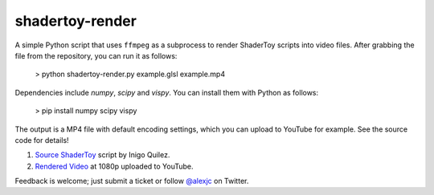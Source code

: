 shadertoy-render
================

A simple Python script that uses ``ffmpeg`` as a subprocess to render ShaderToy scripts into video files.  After grabbing the file from the repository, you can run it as follows:

	> python shadertoy-render.py example.glsl example.mp4

Dependencies include `numpy`, `scipy` and `vispy`.  You can install them with Python as follows:

    > pip install numpy scipy vispy

The output is a MP4 file with default encoding settings, which you can upload to YouTube for example.  See the source code for details!

.. image:: docs/example.jpg
	:target: https://youtu.be/GAauIQFHaZs

1. `Source ShaderToy <https://www.shadertoy.com/view/4sB3D1>`_ script by Inigo Quilez.

2. `Rendered Video <https://youtu.be/GAauIQFHaZs>`_ at 1080p uploaded to YouTube.

Feedback is welcome; just submit a ticket or follow `@alexjc <https://twitter.com/alexjc>`_ on Twitter.